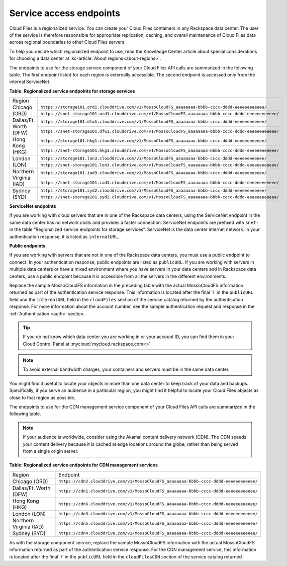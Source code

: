 .. _service-access:

========================
Service access endpoints
========================

Cloud Files is a regionalized service. You can create your Cloud Files
containers in any Rackspace data center. The user of the service is
therefore responsible for appropriate replication, caching, and overall
maintenance of Cloud Files data across regional boundaries to other
Cloud Files servers.

To help you decide which regionalized endpoint to use, read the
Knowledge Center article about special considerations for choosing a
data center at :kc-article:`About regions<about-regions>`.

The endpoints to use for the storage service component of your Cloud
Files API calls are summarized in the following table. The first
endpoint listed for each region is externally accessible. The second
endpoint is accessed only from the internal ServiceNet.

**Table: Regionalized service endpoints for storage services**

+--------------------------+-------------------------------------------------------------------------------------------------------+
| Region                   |                                                                                                       |
+--------------------------+-------------------------------------------------------------------------------------------------------+
| Chicago (ORD)            | ``https://storage101.ord1.clouddrive.com/v1/MossoCloudFS_aaaaaaaa-bbbb-cccc-dddd-eeeeeeeeeeee/``      |
+                          +-------------------------------------------------------------------------------------------------------+
|                          | ``https://snet-storage101.ord1.clouddrive.com/v1/MossoCloudFS_aaaaaaaa-bbbb-cccc-dddd-eeeeeeeeeeee/`` |
+--------------------------+-------------------------------------------------------------------------------------------------------+
| Dallas/Ft. Worth (DFW)   | ``https://storage101.dfw1.clouddrive.com/v1/MossoCloudFS_aaaaaaaa-bbbb-cccc-dddd-eeeeeeeeeeee/``      |
+                          +-------------------------------------------------------------------------------------------------------+
|                          | ``https://snet-storage101.dfw1.clouddrive.com/v1/MossoCloudFS_aaaaaaaa-bbbb-cccc-dddd-eeeeeeeeeeee/`` |
+--------------------------+-------------------------------------------------------------------------------------------------------+
| Hong Kong (HKG)          | ``https://storage101.hkg1.clouddrive.com/v1/MossoCloudFS_aaaaaaaa-bbbb-cccc-dddd-eeeeeeeeeeee/``      |
+                          +-------------------------------------------------------------------------------------------------------+
|                          | ``https://snet-storage101.hkg1.clouddrive.com/v1/MossoCloudFS_aaaaaaaa-bbbb-cccc-dddd-eeeeeeeeeeee/`` |
+--------------------------+-------------------------------------------------------------------------------------------------------+
| London (LON)             | ``https://storage101.lon3.clouddrive.com/v1/MossoCloudFS_aaaaaaaa-bbbb-cccc-dddd-eeeeeeeeeeee/``      |
+                          +-------------------------------------------------------------------------------------------------------+
|                          | ``https://snet-storage101.lon3.clouddrive.com/v1/MossoCloudFS_aaaaaaaa-bbbb-cccc-dddd-eeeeeeeeeeee/`` |
+--------------------------+-------------------------------------------------------------------------------------------------------+
| Northern Virginia (IAD)  | ``https://storage101.iad3.clouddrive.com/v1/MossoCloudFS_aaaaaaaa-bbbb-cccc-dddd-eeeeeeeeeeee/``      |
+                          +-------------------------------------------------------------------------------------------------------+
|                          | ``https://snet-storage101.iad3.clouddrive.com/v1/MossoCloudFS_aaaaaaaa-bbbb-cccc-dddd-eeeeeeeeeeee/`` |
+--------------------------+-------------------------------------------------------------------------------------------------------+
| Sydney (SYD)             | ``https://storage101.syd2.clouddrive.com/v1/MossoCloudFS_aaaaaaaa-bbbb-cccc-dddd-eeeeeeeeeeee/``      |
+                          +-------------------------------------------------------------------------------------------------------+
|                          | ``https://snet-storage101.syd2.clouddrive.com/v1/MossoCloudFS_aaaaaaaa-bbbb-cccc-dddd-eeeeeeeeeeee/`` |
+--------------------------+-------------------------------------------------------------------------------------------------------+


**ServiceNet endpoints**

If you are working with cloud servers that are in one of the Rackspace
data centers, using the ServiceNet endpoint in the same data center has
no network costs and provides a faster connection. ServiceNet endpoints
are prefixed with ``snet-`` in the table “Regionalized service
endpoints for storage services”. ServiceNet is the data
center internet network. In your authentication response, it is listed
as ``internalURL``.

**Public endpoints**

If you are working with servers that are not in one of the Rackspace
data centers, you must use a public endpoint to connect. In your
authentication response, public endpoints are listed as ``publicURL``.
If you are working with servers in multiple data centers or have a mixed
environment where you have servers in your data centers and in Rackspace
data centers, use a public endpoint because it is accessible from all
the servers in the different environments.

Replace the sample MossoCloudFS information in the preceding table with
the actual MossoCloudFS information returned as part of the
authentication service response. This information is located after the
final '/' in the ``publicURL`` field and the ``internalURL`` field in
the ``cloudFiles`` section of the service catalog returned by the
authentication response. For more information about the account number,
see the sample authentication request and response in the :ref:`Authentication <auth>` section.

.. tip:: If you do not know which data center you are working in or your
   account ID, you can find them in your Cloud Control Panel at
   :mycloud:`mycloud.rackspace.com<>`.

.. note:: To avoid external bandwidth charges, your containers and servers must
   be in the same data center.

You might find it useful to locate your objects in more than one data
center to keep track of your data and backups. Specifically, if you
serve an audience in a particular region, you might find it helpful to
locate your Cloud Files objects as close to that region as possible.

The endpoints to use for the CDN management service component of your
Cloud Files API calls are summarized in the following table.

.. note:: If your audience is worldwide, consider using the Akamai content
   delivery network (CDN). The CDN speeds your content delivery because it
   is cached at edge locations around the globe, rather than being served
   from a single origin server.

**Table: Regionalized service endpoints for CDN management services**

+-------------------------+---------------------------------------------------------------------------------------+
| Region                  | Endpoint                                                                              |
+-------------------------+---------------------------------------------------------------------------------------+
| Chicago (ORD)           | ``https://cdn2.clouddrive.com/v1/MossoCloudFS_aaaaaaaa-bbbb-cccc-dddd-eeeeeeeeeeee/`` |
+-------------------------+---------------------------------------------------------------------------------------+
| Dallas/Ft. Worth (DFW)  | ``https://cdn1.clouddrive.com/v1/MossoCloudFS_aaaaaaaa-bbbb-cccc-dddd-eeeeeeeeeeee/`` |
+-------------------------+---------------------------------------------------------------------------------------+
| Hong Kong (HKG)         | ``https://cdn6.clouddrive.com/v1/MossoCloudFS_aaaaaaaa-bbbb-cccc-dddd-eeeeeeeeeeee/`` |
+-------------------------+---------------------------------------------------------------------------------------+
| London (LON)            | ``https://cdn3.clouddrive.com/v1/MossoCloudFS_aaaaaaaa-bbbb-cccc-dddd-eeeeeeeeeeee/`` |
+-------------------------+---------------------------------------------------------------------------------------+
| Northern Virginia (IAD) | ``https://cdn5.clouddrive.com/v1/MossoCloudFS_aaaaaaaa-bbbb-cccc-dddd-eeeeeeeeeeee/`` |
+-------------------------+---------------------------------------------------------------------------------------+
| Sydney (SYD)            | ``https://cdn4.clouddrive.com/v1/MossoCloudFS_aaaaaaaa-bbbb-cccc-dddd-eeeeeeeeeeee/`` |
+-------------------------+---------------------------------------------------------------------------------------+

As with the storage component service, replace the sample MossoCloudFS
information with the actual MossoCloudFS information returned as part of
the authentication service response. For the CDN management service,
this information is located after the final '/' in the ``publicURL``
field in the ``cloudFilesCDN`` section of the service catalog returned

